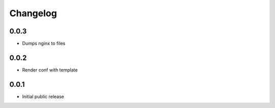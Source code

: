 Changelog
=========

0.0.3
-----

- Dumps nginx to files

0.0.2
-----

- Render conf with template

0.0.1
-----

- Initial public release
